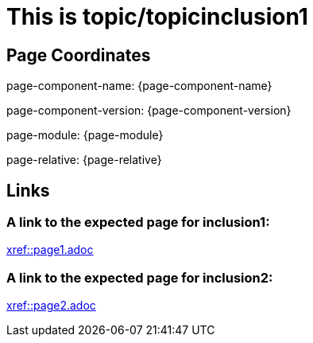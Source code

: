 = This is topic/topicinclusion1

== Page Coordinates

page-component-name: {page-component-name}

page-component-version: {page-component-version}

page-module: {page-module}

page-relative: {page-relative}


== Links

=== A link to the expected page for inclusion1:

xref::page1.adoc[xref::page1.adoc]

=== A link to the expected page for inclusion2:

xref::page2.adoc[xref::page2.adoc]
